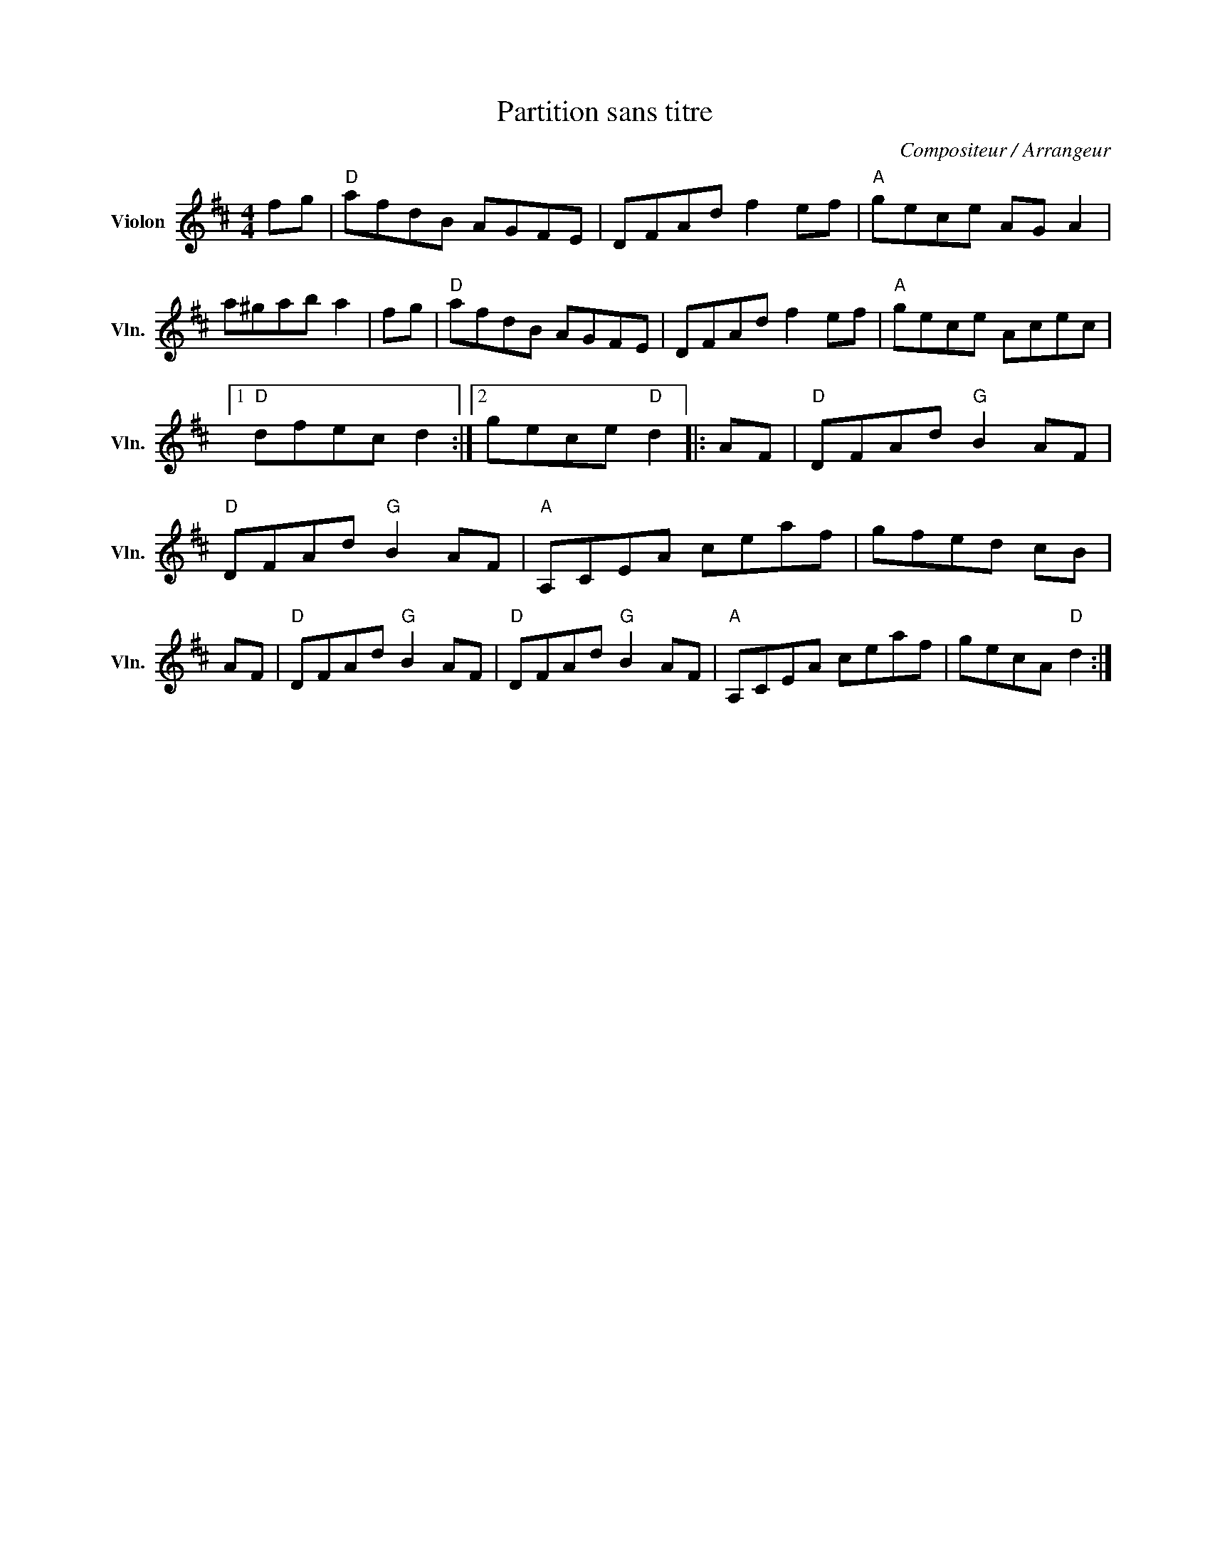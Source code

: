 X:1
T:Partition sans titre
C:Compositeur / Arrangeur
L:1/8
M:4/4
I:linebreak $
K:D
V:1 treble nm="Violon" snm="Vln."
V:1
 fg |"D" afdB AGFE | DFAd f2 ef |"A" gece AG A2 | a^gab a2 | fg |"D" afdB AGFE | DFAd f2 ef | %8
"A" gece Acec |1"D" dfec d2 :|2 gece"D" d2 |: AF |"D" DFAd"G" B2 AF |"D" DFAd"G" B2 AF | %14
"A" A,CEA ceaf | gfed cB | AF |"D" DFAd"G" B2 AF |"D" DFAd"G" B2 AF |"A" A,CEA ceaf | gecA"D" d2 :| %21
